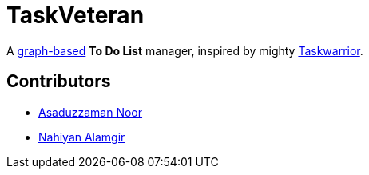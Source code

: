 = TaskVeteran
:taskwarrior_site: https://taskwarrior.org
:graph_ds: https://en.wikipedia.org/wiki/Graph_(abstract_data_type)

A {graph_ds}[graph-based] *To Do List* manager, inspired by mighty {taskwarrior_site}[Taskwarrior].


== Contributors
* https://github.com/darrSonik[Asaduzzaman Noor]
* https://github.com/nahiyan[Nahiyan Alamgir]
